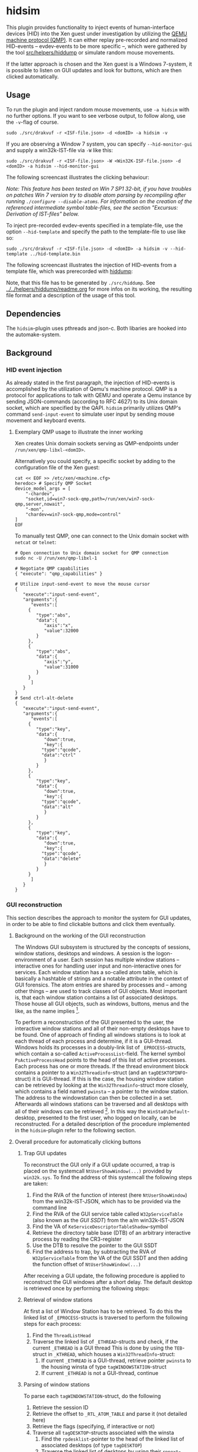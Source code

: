 * hidsim
This plugin provides functionality to inject events of human-interface devices (HID) into the Xen guest under investigation by utilizing the [[https://wiki.qemu.org/Documentation/QMP][QEMU machine protocol (QMP)]].
It can either replay pre-recorded and normalized HID-events -- evdev-events to be more specific --, which were gathered by the tool [[file:../../helpers/hiddump/][src/helpers/hiddump]] or simulate random mouse movements.

If the latter approach is chosen and the Xen guest is a Windows 7-system, it is possible to listen on GUI updates and look for buttons, which are then clicked automatically.

** Usage
To run the plugin and inject random mouse movements, use ~-a hidsim~ with no further options.
If you want to see verbose output, to follow along, use the ~-v~-flag of course.

#+BEGIN_SRC
sudo ./src/drakvuf -r <ISF-file.json> -d <domID> -a hidsim -v
#+END_SRC

If you are observing a Window 7 system, you can specify ~--hid-monitor-gui~ and supply a win32k-IST-file via ~-W~ like this:

#+begin_src
sudo ./src/drakvuf -r <ISF-file.json> -W <Win32K-ISF-file.json> -d <domID> -a hidsim --hid-monitor-gui
#+end_src

The following screencast illustrates the clicking behaviour:
[[file:res/btn_demo.gif]]

/Note: This feature has been tested on Win 7 SP1 32-bit, if you have troubles on patches Win 7 version try to disable atom parsing by recompiling after running ~./configure --disable-atoms~. For information on the creation of the referenced intermediate symbol table-files, see the section "Excursus: Derivation of IST-files" below./

To inject pre-recorded evdev-events specified in a template-file, use the option ~--hid-template~ and specify the path to the template-file to use like so:

#+BEGIN_SRC
sudo ./src/drakvuf -r <ISF-file.json> -d <domID> -a hidsim -v --hid-template ../hid-template.bin
#+END_SRC

The following screencast illustrates the injection of HID-events from a template file, which was prerecorded with [[../../helpers/hiddump/][hiddump]]:
[[file:res/template_demo.gif]]

Note, that this file has to be generated by ~./src/hiddump~. See [[../../helpers/hiddump/readme.org][../../helpers/hiddump/readme.org]] for more infos on its working, the resulting file format and a description of the usage of this tool.

** Dependencies
The ~hidsim~-plugin uses pthreads and json-c. Both libaries are hooked into the automake-system.

** Background
*** HID event injection
As already stated in the first paragraph, the injection of HID-events is accomplished by the utilization of Qemu's machine protocol. QMP is a protocol for applications to talk with QEMU and operate a Qemu instance by sending JSON-commands (according to RFC 4627) to its Unix domain socket, which are specified by the QAPI.
~hidsim~ primarily utilizes QMP's command ~send-input-event~ to simulate user input by sending mouse movement and keyboard events.

**** Exemplary QMP usage to illustrate the inner working
Xen creates Unix domain sockets serving as QMP-endpoints under ~/run/xen/qmp-libxl-<domID>~.

Alternatively you could specify, a specific socket by adding to the configuration file of the Xen guest:
#+BEGIN_SRC shell
cat << EOF >> /etc/xen/<machine.cfg>
heredoc> # Specify QMP Socket
device_model_args = [
    "-chardev",
    "socket,id=win7-sock-qmp,path=/run/xen/win7-sock-qmp,server,nowait",
    "-mon",
    "chardev=win7-sock-qmp,mode=control"
]
EOF
#+END_SRC

To manually test QMP, one can connect to the Unix domain socket with ~netcat~ or ~telnet~:

#+BEGIN_SRC shell
# Open connection to Unix domain socket for QMP connection
sudo nc -U /run/xen/qmp-libxl-1

# Negotiate QMP capabilities
{ "execute": "qmp_capabilities" }

# Utilize input-send-event to move the mouse cursor
{
   "execute":"input-send-event",
   "arguments":{
      "events":[
	 {
	    "type":"abs",
	    "data":{
	       "axis":"x",
	       "value":32000
	    }
	 },
	 {
	    "type":"abs",
	    "data":{
	       "axis":"y",
	       "value":31000
	    }
	 }
      ]
   }
}
# Send ctrl-alt-delete
{
   "execute":"input-send-event",
   "arguments":{
      "events":[
	 {
	    "type":"key",
	    "data":{
	       "down":true,
	       "key":{
		  "type":"qcode",
		  "data":"ctrl"
	       }
	    }
	 },
	 {
	    "type":"key",
	    "data":{
	       "down":true,
	       "key":{
		  "type":"qcode",
		  "data":"alt"
	       }
	    }
	 },
	 {
	    "type":"key",
	    "data":{
	       "down":true,
	       "key":{
		  "type":"qcode",
		  "data":"delete"
	       }
	    }
	 }
      ]
   }
}
#+END_SRC

*** GUI reconstruction
This section describes the approach to monitor the system for GUI updates, in order to be able to find clickable buttons and click them eventually.

**** Background on the working of the GUI reconstruction
The Windows GUI subsystem is structured by the concepts of sessions, window stations, desktops and windows. A session is the logon-environment of a user. Each session has multiple window stations -- interactive ones for handling user input and non-interactive ones for services. Each window station has a so-called atom table, which is basically a hashtable of strings and a notable attribute in the context of GUI forensics. The atom entries are shared by processes and -- among other things -- are used to track classes of GUI objects.
Most important is, that each window station contains a list of associated desktops. Those house all GUI objects, such as windows, buttons, menus and the like, as the name implies [1].

To perform a reconstruction of the GUI presented to the user, the interactive window stations and all of their non-empty desktops have to be found. One of approach of finding all windows stations is to look at each thread of each process and determine, if it is a GUI-thread. Windows holds its processes in a doubly-link list of ~_EPROCESS~-structs, which contain a so-called ~ActiveProcessList~-field. The kernel symbol ~PsActiveProcessHead~ points to the head of this list of active processes. Each process has one or more threads. If the thread environment block contains a pointer to a ~Win32Threadinfo~-struct (and an ~tagDESKTOPINFO~-struct) it is GUI-thread. If this is the case, the housing window station can be retrieved by looking at the ~Win32Threadinfo~-struct more closely, which contains a field named ~pwinsta~ -- a pointer to the window station. The address to the windowstation can then be collected in a set. Afterwards all windows stations can be traversed and all desktops with all of their windows can be retrieved [2]. In this way the ~WinSta0\Default~-desktop, presented to the first user, who logged on locally, can be reconstructed. For a detailed description of the procedure implemented in the ~hidsim~-plugin refer to the following section.

**** Overall procedure for automatically clicking buttons
***** Trap GUI updates
To reconstruct the GUI only if a GUI update occurred, a trap is placed on the systemcall ~NtUserShowWindow(...)~ provided by ~win32k.sys~. To find the address of this systemcall the following steps are taken:
1. Find the RVA of the function of interest (here ~NtUserShowWindow~) from the win32k-IST-JSON, which has to be provided via the command line
2. Find the RVA of the GUI service table called ~W32pServiceTable~ (also known as the /GUI SSDT/) from the a/m win32k-IST-JSON
3. Find the VA of ~KeServiceDescriptorTableShadow~-symbol
4. Retrieve the directory table base (DTB) of an arbitrary interactive process by reading the CR3-register
5. Use the DTB to resolve the pointer to the GUI SSDT
6. Find the address to trap, by subtracting the RVA of ~W32pServiceTable~ from the VA of the GUI SSDT and then adding the function offset of ~NtUserShowWindow(...)~

After receiving a GUI update, the following procedure is applied to reconstruct the GUI windows after a short delay. The default desktop is retrieved once by performing the following steps:

***** Retrieval of window stations
At first a list of Window Station has to be retrieved. To do this the linked list of ~_EPROCESS~-structs is traversed to perform the following steps for each process:
1. Find the ~ThreadListHead~
2. Traverse the linked list of ~_ETHREAD~-structs and check, if the current ~_ETHREAD~ is a GUI thread
   This is done by using the ~TEB~-struct in ~_KTHREAD~, which houses a ~Win32ThreadInfo~-struct:
   1. If current ~_ETHREAD~ is a GUI-thread, retrieve pointer ~pwinsta~ to the housing winsta of type ~tagWINDOWSTATION~-struct
   2. If current ~_ETHREAD~ is not a GUI-thread, continue

***** Parsing of window stations
To parse each ~tagWINDOWSTATION~-struct, do the following
1. Retrieve the session ID
2. Retrieve the offset to ~_RTL_ATOM_TABLE~ and parse it (not detailed here)
3. Retrieve the flags (specifying, if interactive or not)
4. Traverse all ~tagDESKTOP~-structs associated with the winsta
   1. Find the ~rpdesklist~-pointer to the head of the linked list of associated desktops (of type ~tagDESKTOP~)
   2. Traverse the linked list of desktops by using their ~rpnext~-pointers

***** Finding a button of interest
As stated above the default desktop will be retrieved once, on every subsequent GUI update, a current list of windows associated with this desktop will be constructed as follows:
****** Retrieval of windows
1. Find the root window
   1. Find ~_DESKTOPINFO~
   2. Find the ~spwnd~-member, which is a pointer to the first ~tagWND~-struct
2. Allocate an empty list of windows
3. Form a list of top windows by following the ~pNextWindow~-member of the ~tagWND~-struct until it is ~NULL~ or it was already seen before
   1. Check the visibility of each window (this is the case, if the ~WS_VISIBLE~-flag is set)
      - If it is not visible, continue
      - If it is visible, add it to list of visible windows
4. Traverse the list of visbile windows in their reverse order
   - For each window in the list, get the child window and recurse to the previous step

After performing this last step, the depth-ordered list of the addresses to all visible ~tagWND~-structs of a desktop is available.

****** Identifying buttons to click
This list of windows will be traversed in reverse. The top /n/ ~tagWND~-struct are considered. Four simple heuristics are employed to determine, if a ~tagWND~-struct, which can be a button as well, should be clicked:
    - its class ID is not part of definitely irrelevant window classes
    - its size is <= ~BUTTON_RATION~ -- a factor determined by looking at the root pane of the desktop
    - its text contains a string of interest within the first few character (both parameters are specified in [[file:src/drakvuf/src/plugins/hidsim/gui/vmi_win_gui_filter_definitions.h][vmi_win_gui_filter_definitions.h]])
    - its area is actual visible on screen
If a ~tagWND~-struct is present, which fulfills all four requirements, the center of the clickable area is handed over to the injection thread, which will construct and send a QMP-comamnd to click on it.
Note, that this behaviour is activated only, when ~--hid-monitor-gui~ is specified.

***** Excursus: Derivation of IST-files in JSON-Format from PDB-files
In order to determine the struct offsets, an intermediate symbol file has to be supplied, which assigns symbol names to memory offsets. To generate such an IST-file, you need to know the GUID and the age of the kernel-module in question -- here ~win32k.sys~. Those uniquely identify a particular version of a PDB-file. You can retrieve those two values, by utilizing a utility called [[https://github.com/CERT-Polska/drakvuf-sandbox/blob/master/drakrun/drakrun/drakpdb.py][drakpdb.py]], which is part of CERT.pl's GUI-frontend to Drakvuf:

#+begin_src shell
# Get drakpdb.py
wget https://raw.githubusercontent.com/CERT-Polska/drakvuf-sandbox/master/drakrun/drakrun/drakpdb.py

# Install dependencies via pip
pip3 install pdbparse tqdm

# Get the GUID and age from the file in question
python3 drakpdb.py pdb_guid --file ~/share/win32k.sys
#+end_src

Since the GUID is now known, an IST-file can be generated by retrieving the PDB-file matching the given GUID from Microsoft's symbol servers and converting it to the JSON-format, which is used by Volatility:
#+begin_src shell
# Get the code and install it via pip
git clone https://github.com/volatilityfoundation/volatility3.git
cd volatility3; pip3 install .

# Run pdbconv.py to generate the JSON representation of the pdb-file in question
python3 ./volatility3/framework/symbols/windows/pdbconv.py \
         --guid 6a1a499eed2d42d29e40866f0c374d492 \
         -p win32k.pdb -o windows7-sp1-win32k.json
#+end_src

** Footnotes
[1] Cf. Ligh, M. H., Case, A., Levy, J., & Walters, A. (2014). The art of memory forensics. John Wiley & Sons. p. 408 f.

[2] This information is based Brendan Dolan-Gavitt's work on GDI utilities.  https://www.cc.gatech.edu/~brendan/volatility/
